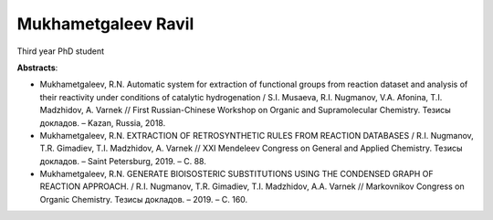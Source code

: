 .. _ravil:

********************
Mukhametgaleev Ravil
********************
.. image:: imgs/ravil.jpg
    :width: 200

Third year PhD student

**Abstracts**:

* Mukhametgaleev, R.N. Automatic system for extraction of functional groups from reaction dataset and analysis of their reactivity under conditions of catalytic hydrogenation / S.I. Musaeva, R.I. Nugmanov, V.A. Afonina, T.I. Madzhidov, A. Varnek // First Russian-Chinese Workshop on Organic and Supramolecular Chemistry. Тезисы докладов. – Kazan, Russia, 2018.

* Mukhametgaleev, R.N. EXTRACTION OF RETROSYNTHETIC RULES FROM REACTION DATABASES / R.I. Nugmanov, T.R. Gimadiev, T.I. Madzhidov, A. Varnek // ХХI Mendeleev Congress on General and Applied Chemistry. Тезисы докладов. – Saint Petersburg, 2019. – С. 88.

* Mukhametgaleev, R.N. GENERATE BIOISOSTERIC SUBSTITUTIONS USING THE CONDENSED GRAPH OF REACTION APPROACH. / R.I. Nugmanov, T.R. Gimadiev, T.I. Madzhidov, A.A. Varnek // Markovnikov Congress on Organic Chemistry. Тезисы докладов. – 2019. – С. 160.
